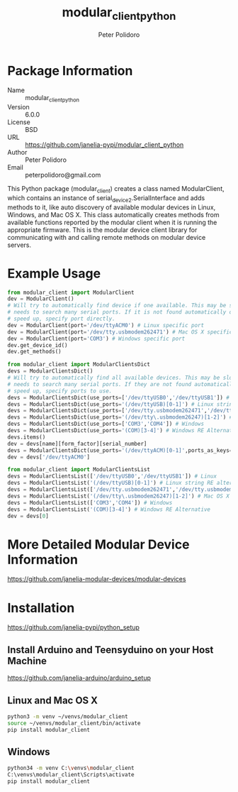 #+TITLE: modular_client_python
#+AUTHOR: Peter Polidoro
#+EMAIL: peterpolidoro@gmail.com

* Package Information
  - Name :: modular_client_python
  - Version :: 6.0.0
  - License :: BSD
  - URL :: https://github.com/janelia-pypi/modular_client_python
  - Author :: Peter Polidoro
  - Email :: peterpolidoro@gmail.com

  This Python package (modular_client) creates a class named
  ModularClient, which contains an instance of
  serial_device2.SerialInterface and adds methods to it, like auto
  discovery of available modular devices in Linux, Windows, and Mac OS
  X. This class automatically creates methods from available functions
  reported by the modular client when it is running the appropriate
  firmware. This is the modular device client library for communicating
  with and calling remote methods on modular device servers.

* Example Usage


  #+BEGIN_SRC python
    from modular_client import ModularClient
    dev = ModularClient()
    # Will try to automatically find device if one available. This may be slow if it
    # needs to search many serial ports. If it is not found automatically or to
    # speed up, specify port directly.
    dev = ModularClient(port='/dev/ttyACM0') # Linux specific port
    dev = ModularClient(port='/dev/tty.usbmodem262471') # Mac OS X specific port
    dev = ModularClient(port='COM3') # Windows specific port
    dev.get_device_id()
    dev.get_methods()
  #+END_SRC

  #+BEGIN_SRC python
    from modular_client import ModularClientsDict
    devs = ModularClientsDict()
    # Will try to automatically find all available devices. This may be slow if it
    # needs to search many serial ports. If they are not found automatically or to
    # speed up, specify ports to use.
    devs = ModularClientsDict(use_ports=['/dev/ttyUSB0','/dev/ttyUSB1']) # Linux
    devs = ModularClientsDict(use_ports='(/dev/ttyUSB)[0-1]') # Linux string RE alternative
    devs = ModularClientsDict(use_ports=['/dev/tty.usbmodem262471','/dev/tty.usbmodem262472']) # Mac OS X
    devs = ModularClientsDict(use_ports='(/dev/tty\.usbmodem26247)[1-2]') # Mac OS X RE Alternative
    devs = ModularClientsDict(use_ports=['COM3','COM4']) # Windows
    devs = ModularClientsDict(use_ports='(COM)[3-4]') # Windows RE Alternative
    devs.items()
    dev = devs[name][form_factor][serial_number]
    devs = ModularClientsDict(use_ports='(/dev/ttyACM)[0-1]',ports_as_keys=True)
    dev = devs['/dev/ttyACM0']
  #+END_SRC

  #+BEGIN_SRC python
    from modular_client import ModularClientsList
    devs = ModularClientsList(['/dev/ttyUSB0','/dev/ttyUSB1']) # Linux
    devs = ModularClientsList('(/dev/ttyUSB)[0-1]') # Linux string RE alternative
    devs = ModularClientsList(['/dev/tty.usbmodem262471','/dev/tty.usbmodem262472']) # Mac OS X
    devs = ModularClientsList('(/dev/tty\.usbmodem26247)[1-2]') # Mac OS X RE Alternative
    devs = ModularClientsList(['COM3','COM4']) # Windows
    devs = ModularClientsList('(COM)[3-4]') # Windows RE Alternative
    dev = devs[0]
  #+END_SRC

* More Detailed Modular Device Information

  [[https://github.com/janelia-modular-devices/modular-devices]]

* Installation

  [[https://github.com/janelia-pypi/python_setup]]

** Install Arduino and Teensyduino on your Host Machine

   [[https://github.com/janelia-arduino/arduino_setup]]

** Linux and Mac OS X

   #+BEGIN_SRC sh
     python3 -m venv ~/venvs/modular_client
     source ~/venvs/modular_client/bin/activate
     pip install modular_client
   #+END_SRC

** Windows

   #+BEGIN_SRC sh
     python34 -m venv C:\venvs\modular_client
     C:\venvs\modular_client\Scripts\activate
     pip install modular_client
   #+END_SRC
